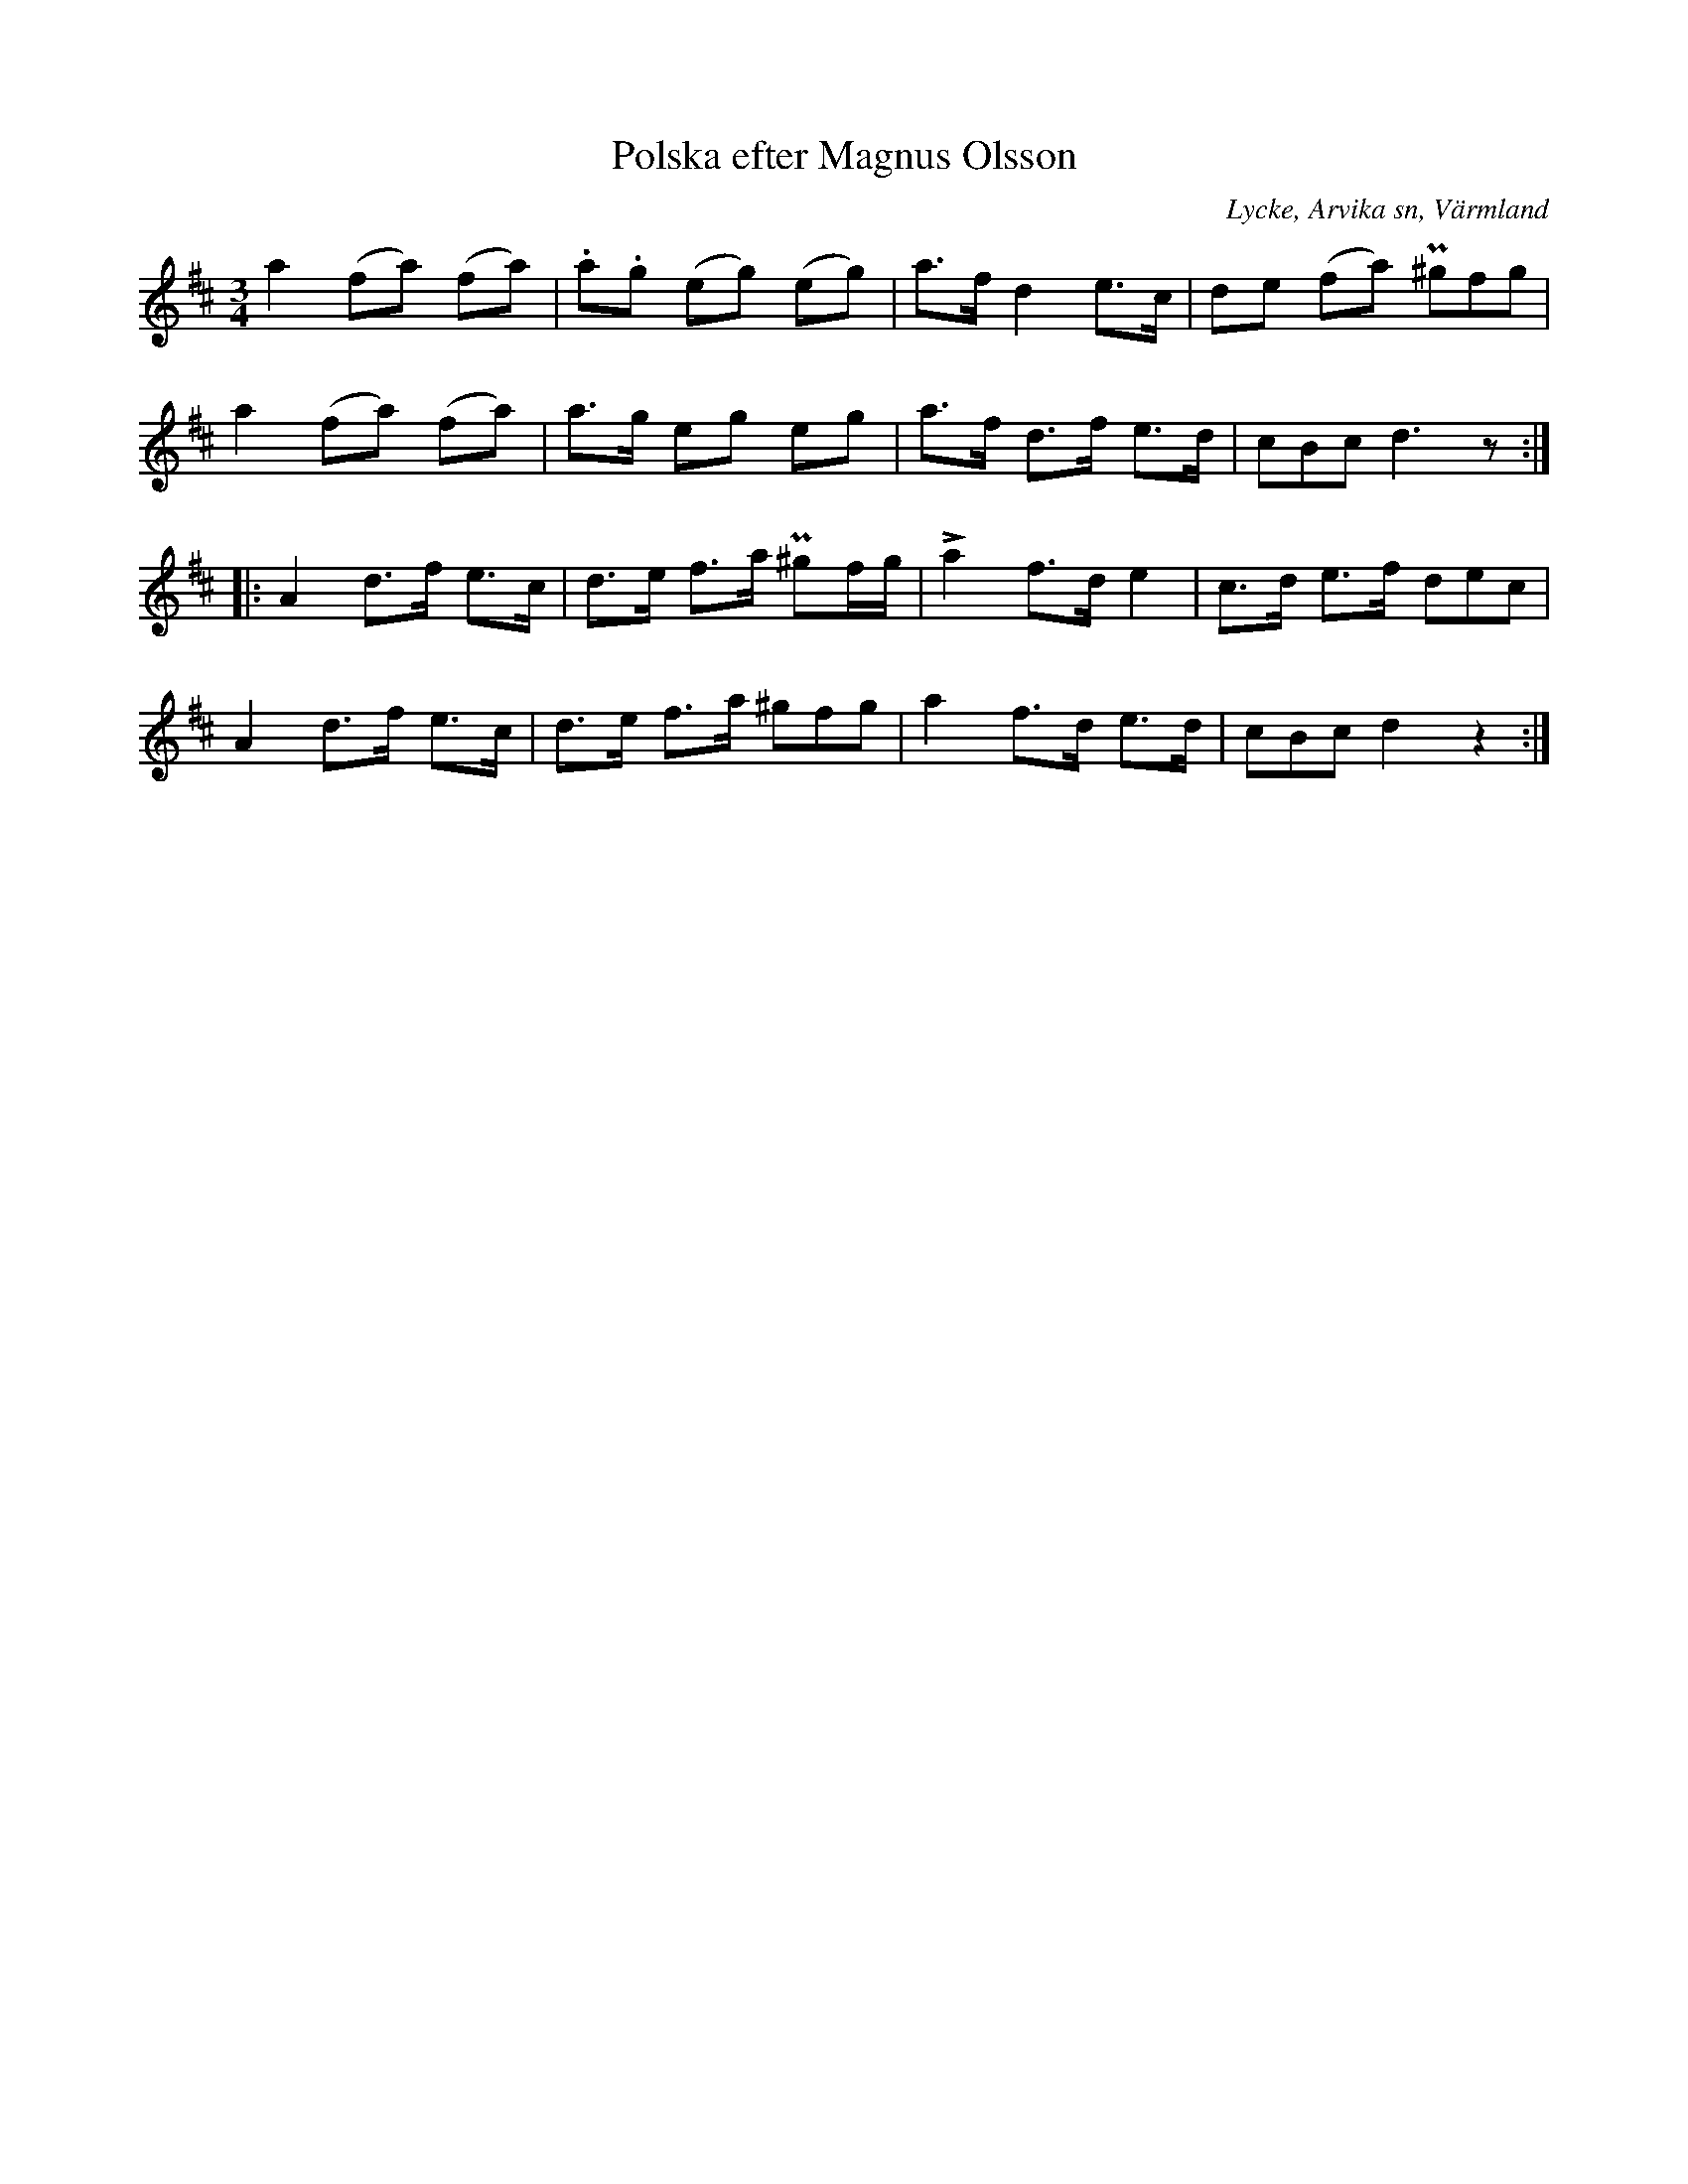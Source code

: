 %%abc-charset utf-8

X:268
T:Polska efter Magnus Olsson
S:efter Magnus Olsson
O:Lycke, Arvika sn, Värmland
B:EÖ nr 268
R:Polska
Z:Nils L
M:3/4
L:1/8 
%%tuplets 0 0 1
K:D
a2 (fa) (fa) | .a.g (eg) (eg) | a>f d2 e>c | de (fa) (3P^gfg |
a2 (fa) (fa) | a>g eg eg | a>f d>f e>d | (3cBc d3z ::
A2 d>f e>c | d>e f>a P^gf/g/ | !>!a2 f>d e2 | c>d e>f (3dec |
A2 d>f e>c | d>e f>a (3^gfg | a2 f>d e>d | (3cBc d2 z2 :|

